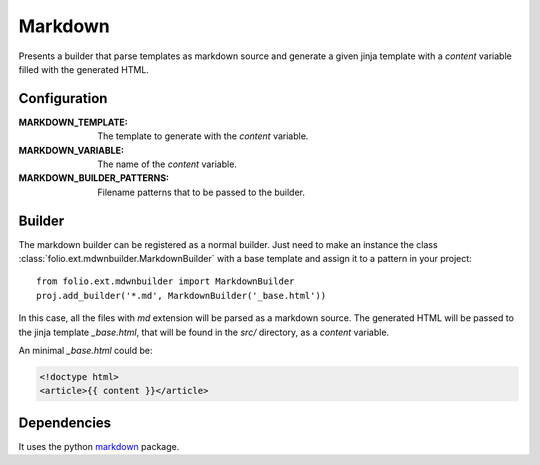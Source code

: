 .. markdown:

Markdown
========

Presents a builder that parse templates as markdown source and generate a given
jinja template with a `content` variable filled with the generated HTML.

Configuration
-------------

:MARKDOWN_TEMPLATE: The template to generate with the `content` variable.
:MARKDOWN_VARIABLE: The name of the `content` variable.
:MARKDOWN_BUILDER_PATTERNS: Filename patterns that to be passed to the builder.

Builder
-------

The markdown builder can be registered as a normal builder. Just need to
make an instance the class :class:`folio.ext.mdwnbuilder.MarkdownBuilder` with
a base template and assign it to a pattern in your project::

    from folio.ext.mdwnbuilder import MarkdownBuilder
    proj.add_builder('*.md', MarkdownBuilder('_base.html'))

In this case, all the files with `md` extension will be parsed as a markdown
source. The generated HTML will be passed to the jinja template `_base.html`,
that will be found in the `src/` directory, as a `content` variable.

An minimal `_base.html` could be:

.. sourcecode:: html+jinja

    <!doctype html>
    <article>{{ content }}</article>

Dependencies
------------

It uses the python markdown_ package.

.. _markdown: https://pypi.python.org/pypi/Markdown/
